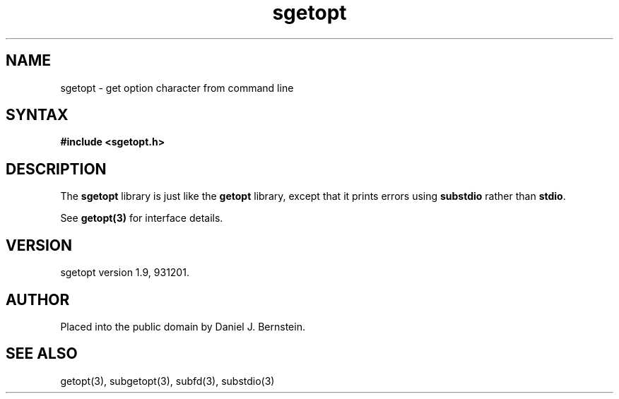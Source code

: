 .TH sgetopt 3
.SH NAME
sgetopt \- get option character from command line
.SH SYNTAX
.B #include <sgetopt.h>
.SH DESCRIPTION
The
.B sgetopt
library is just like the
.B getopt
library,
except that it prints errors using
.B substdio
rather than
.BR stdio .

See
.B getopt(3)
for interface details.
.SH VERSION
sgetopt version 1.9, 931201.
.SH AUTHOR
Placed into the public domain by Daniel J. Bernstein.
.SH "SEE ALSO"
getopt(3),
subgetopt(3),
subfd(3),
substdio(3)
